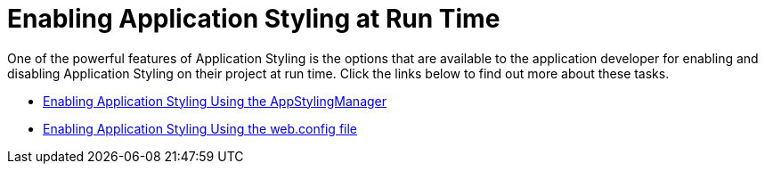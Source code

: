 ﻿////

|metadata|
{
    "name": "web-enabling-application-styling-at-run-time",
    "controlName": [],
    "tags": ["Styling"],
    "guid": "{07EAF2A7-0D2D-4C8B-A5F2-4412A3D0C54D}",  
    "buildFlags": [],
    "createdOn": "2006-01-12T08:30:26Z"
}
|metadata|
////

= Enabling Application Styling at Run Time

One of the powerful features of Application Styling is the options that are available to the application developer for enabling and disabling Application Styling on their project at run time. Click the links below to find out more about these tasks.

* link:web-enabling-application-styling-using-the-appstylingmanager.html[Enabling Application Styling Using the AppStylingManager]
* link:web-enabling-application-styling-using-the-web-config-file.html[Enabling Application Styling Using the web.config file]